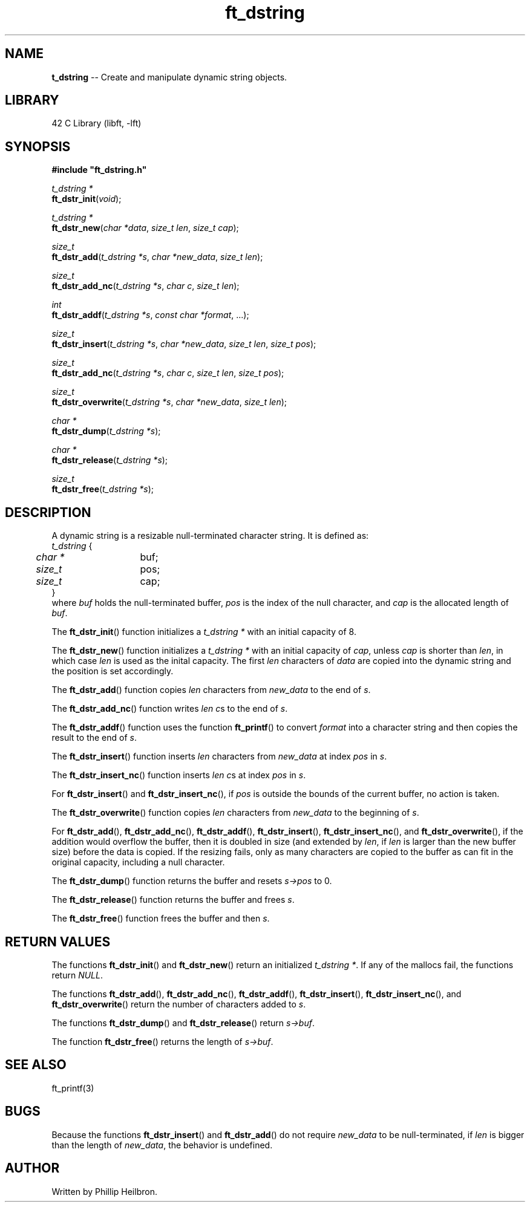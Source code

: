 .TH ft_dstring 3 "29 April 2019" "version 1.0"
.SH NAME
\fBt_dstring\fR -- Create and manipulate dynamic string objects.
.SH LIBRARY
42 C Library (libft, -lft)
.SH SYNOPSIS
.B #include \(dqft_dstring.h\(dq
.PP
\fIt_dstring *\fR
.br
\fBft_dstr_init\fR(\fIvoid\fR);
.PP
\fIt_dstring *\fR
.br
\fBft_dstr_new\fR(\fIchar *data\fR, \fIsize_t len\fR, \fIsize_t cap\fR);
.PP
\fIsize_t\fR
.br
\fBft_dstr_add\fR(\fIt_dstring *s\fR, \fIchar *new_data\fR, \fIsize_t len\fR);
.PP
\fIsize_t\fR
.br
\fBft_dstr_add_nc\fR(\fIt_dstring *s\fR, \fIchar c\fR, \fIsize_t len\fR);
.PP
\fIint\fR
.br
\fBft_dstr_addf\fR(\fIt_dstring *s\fR, \fIconst char *format\fR, ...);
.PP
\fIsize_t\fR
.br
\fBft_dstr_insert\fR(\fIt_dstring *s\fR, \fIchar *new_data\fR, \fIsize_t len\fR, \fIsize_t pos\fR);
.PP
\fIsize_t\fR
.br
\fBft_dstr_add_nc\fR(\fIt_dstring *s\fR, \fIchar c\fR, \fIsize_t len\fR, \fIsize_t pos\fR);
.PP
\fIsize_t\fR
.br
\fBft_dstr_overwrite\fR(\fIt_dstring *s\fR, \fIchar *new_data\fR, \fIsize_t len\fR);
.PP
\fIchar *\fR
.br
\fBft_dstr_dump\fR(\fIt_dstring *s\fR);
.PP
\fIchar *\fR
.br
\fBft_dstr_release\fR(\fIt_dstring *s\fR);
.PP
\fIsize_t\fR
.br
\fBft_dstr_free\fR(\fIt_dstring *s\fR);
.SH DESCRIPTION
A dynamic string is a resizable null-terminated character string. It is defined as:
.br
\fIt_dstring\fR {
.br
	\fIchar *\fR	buf;
.br	
	\fIsize_t\fR	pos;
.br	
	\fIsize_t\fR	cap;
.br
}
.br
where \fIbuf\fR holds the null-terminated buffer, \fIpos\fR is the index of the null character, and \fIcap\fR is the allocated length of \fIbuf\fR.
.PP
The \fBft_dstr_init\fR() function initializes a \fIt_dstring *\fR with an initial capacity of 8.
.PP
The \fBft_dstr_new\fR() function initializes a \fIt_dstring *\fR with an initial capacity of \fIcap\fR, unless \fIcap\fR is shorter than \fIlen\fR, in which case \fIlen\fR is used as the inital capacity. The first \fIlen\fR characters of \fIdata\fR are copied into the dynamic string and the position is set accordingly.
.PP
The \fBft_dstr_add\fR() function copies \fIlen\fR characters from \fInew_data\fR to the end of \fIs\fR.
.PP
The \fBft_dstr_add_nc\fR() function writes \fIlen\fR \fIc\fRs to the end of \fIs\fR.
.PP
The \fBft_dstr_addf\fR() function uses the function \fBft_printf\fR() to convert \fIformat\fR into a character string and then copies the result to the end of \fIs\fR.
.PP
The \fBft_dstr_insert\fR() function inserts \fIlen\fR characters from \fInew_data\fR at index \fIpos\fR in \fIs\fR. 
.PP
The \fBft_dstr_insert_nc\fR() function inserts \fIlen\fR \fIc\fRs at index \fIpos\fR in \fIs\fR.
.PP
For \fBft_dstr_insert\fR() and \fBft_dstr_insert_nc\fR(), if \fIpos\fR is outside the bounds of the current buffer, no action is taken.
.PP
The \fBft_dstr_overwrite\fR() function copies \fIlen\fR characters from \fInew_data\fR to the beginning of \fIs\fR.
.PP
For \fBft_dstr_add\fR(), \fBft_dstr_add_nc\fR(), \fBft_dstr_addf\fR(), \fBft_dstr_insert\fR(), \fBft_dstr_insert_nc\fR(), and \fBft_dstr_overwrite\fR(), if the addition would overflow the buffer, then it is doubled in size (and extended by \fIlen\fR, if \fIlen\fR is larger than the new buffer size) before the data is copied. If the resizing fails, only as many characters are copied to the buffer as can fit in the original capacity, including a null character.
.PP
The \fBft_dstr_dump\fR() function returns the buffer and resets \fIs->pos\fR to 0.
.PP
The \fBft_dstr_release\fR() function returns the buffer and frees \fIs\fR.
.PP
The \fBft_dstr_free\fR() function frees the buffer and then \fIs\fR.
.PP
.SH RETURN VALUES
The functions \fBft_dstr_init\fR() and \fBft_dstr_new\fR() return an initialized \fIt_dstring *\fR. If any of the mallocs fail, the functions return \fINULL\fR.
.PP
The functions \fBft_dstr_add\fR(), \fBft_dstr_add_nc\fR(), \fBft_dstr_addf\fR(), \fBft_dstr_insert\fR(), \fBft_dstr_insert_nc\fR(), and \fBft_dstr_overwrite\fR() return the number of characters added to \fIs\fR.
.PP
The functions \fBft_dstr_dump\fR() and \fBft_dstr_release\fR() return \fIs->buf\fR.
.PP
The function \fBft_dstr_free\fR() returns the length of \fIs->buf\fR.
.SH SEE ALSO
ft_printf(3)
.SH BUGS
Because the functions \fBft_dstr_insert\fR() and \fBft_dstr_add\fR() do not require \fInew_data\fR to be null-terminated, if \fIlen\fR is bigger than the length of \fInew_data\fR, the behavior is undefined.
.SH AUTHOR
Written by Phillip Heilbron.
